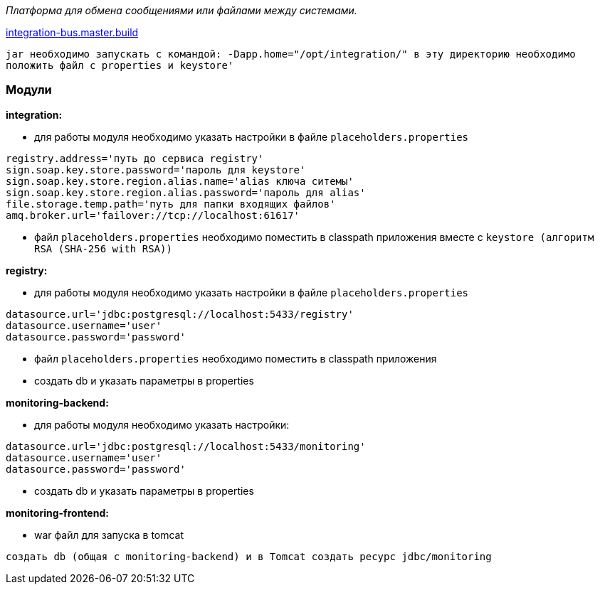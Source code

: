 _Платформа для обмена сообщениями или файлами между системами._

link:++https://ci.i-novus.ru/view/platform/job/integration-bus.master.build/++[integration-bus.master.build]

`+jar необходимо запускать с командой:
-Dapp.home="/opt/integration/"
в эту директорию необходимо положить файл с properties и keystore'+`

=== Модули
*integration:*

* для работы модуля необходимо указать настройки в файле `+placeholders.properties+`

[source,java]
----
registry.address='путь до сервиса registry'
sign.soap.key.store.password='пароль для keystore'
sign.soap.key.store.region.alias.name='alias ключа ситемы'
sign.soap.key.store.region.alias.password='пароль для alias'
file.storage.temp.path='путь для папки входящих файлов'
amq.broker.url='failover://tcp://localhost:61617'
----
* файл `+placeholders.properties+` необходимо поместить в
classpath приложения вместе с `+keystore (алгоритм RSA (SHA-256 with RSA))+`

*registry:*

* для работы модуля необходимо указать настройки в файле `+placeholders.properties+`

[source,java]
----
datasource.url='jdbc:postgresql://localhost:5433/registry'
datasource.username='user'
datasource.password='password'
----
* файл `+placeholders.properties+` необходимо поместить в
classpath приложения

* создать db и указать параметры в properties

*monitoring-backend:*

* для работы модуля необходимо указать настройки:

[source,java]
----
datasource.url='jdbc:postgresql://localhost:5433/monitoring'
datasource.username='user'
datasource.password='password'
----

* создать db и указать параметры в properties

*monitoring-frontend:*

* war файл для запуска в tomcat


----
создать db (общая с monitoring-backend) и в Tomcat создать ресурс jdbc/monitoring


